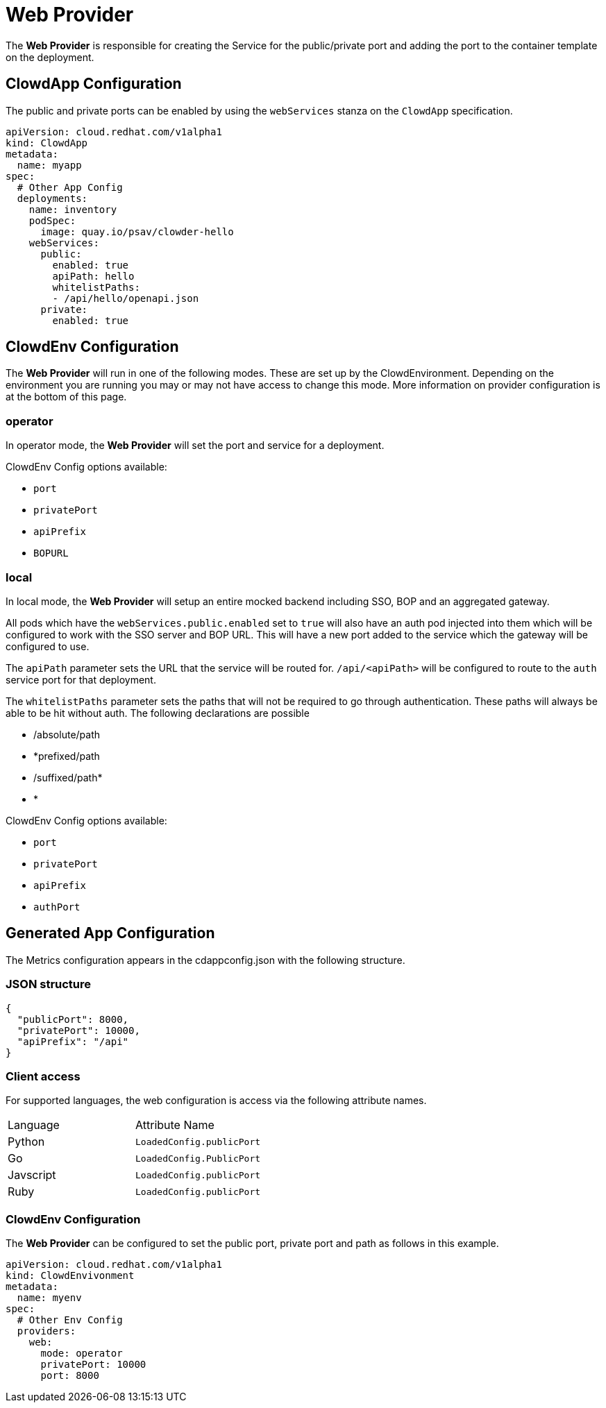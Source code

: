 = Web Provider

The *Web Provider* is responsible for creating the Service for the
public/private port and adding the port to the container template on the
deployment.

== ClowdApp Configuration

The public and private ports can be enabled by using the `webServices` stanza
on the `ClowdApp` specification.

[source,yaml]
----
apiVersion: cloud.redhat.com/v1alpha1
kind: ClowdApp
metadata:
  name: myapp
spec:
  # Other App Config
  deployments:
    name: inventory
    podSpec: 
      image: quay.io/psav/clowder-hello
    webServices:
      public:
        enabled: true
        apiPath: hello
        whitelistPaths:
        - /api/hello/openapi.json
      private:
        enabled: true
----

== ClowdEnv Configuration

The *Web Provider* will run in one of the following modes. These are set up by
the ClowdEnvironment. Depending on the environment you are running you may or
may not have access to change this mode. More information on provider
configuration is at the bottom of this page.

=== operator

In operator mode, the *Web Provider* will set the port and service for a
deployment.

ClowdEnv Config options available:

- `port`
- `privatePort`
- `apiPrefix`
- `BOPURL`

=== local

In local mode, the *Web Provider* will setup an entire mocked backend including
SSO, BOP and an aggregated gateway.

All pods which have the `webServices.public.enabled` set to `true` will also
have an auth pod injected into them which will be configured to work with the
SSO server and BOP URL. This will have a new port added to the service which
the gateway will be configured to use.

The `apiPath` parameter sets the URL that the service will be routed for. `/api/<apiPath>` will
be configured to route to the `auth` service port for that deployment.

The `whitelistPaths` parameter sets the paths that will not be required to go through authentication. These paths will always be able to be hit without auth. The following declarations are possible

- /absolute/path
- *prefixed/path
- /suffixed/path*
- *

ClowdEnv Config options available:

- `port`
- `privatePort`
- `apiPrefix`
- `authPort`

== Generated App Configuration

The Metrics configuration appears in the cdappconfig.json with the following
structure.

=== JSON structure

[source,json]
----
{
  "publicPort": 8000,
  "privatePort": 10000,
  "apiPrefix": "/api"
}
----

=== Client access

For supported languages, the web configuration is access via the following
attribute names.

|======================================
| Language  | Attribute Name           
| Python    | `LoadedConfig.publicPort`
| Go        | `LoadedConfig.PublicPort`
| Javscript | `LoadedConfig.publicPort`
| Ruby      | `LoadedConfig.publicPort`
|======================================

=== ClowdEnv Configuration

The *Web Provider* can be configured to set the public port, private port and
path as follows in this example.

[source,yaml]
----
apiVersion: cloud.redhat.com/v1alpha1
kind: ClowdEnvivonment
metadata:
  name: myenv
spec:
  # Other Env Config
  providers:
    web:
      mode: operator
      privatePort: 10000
      port: 8000
----
